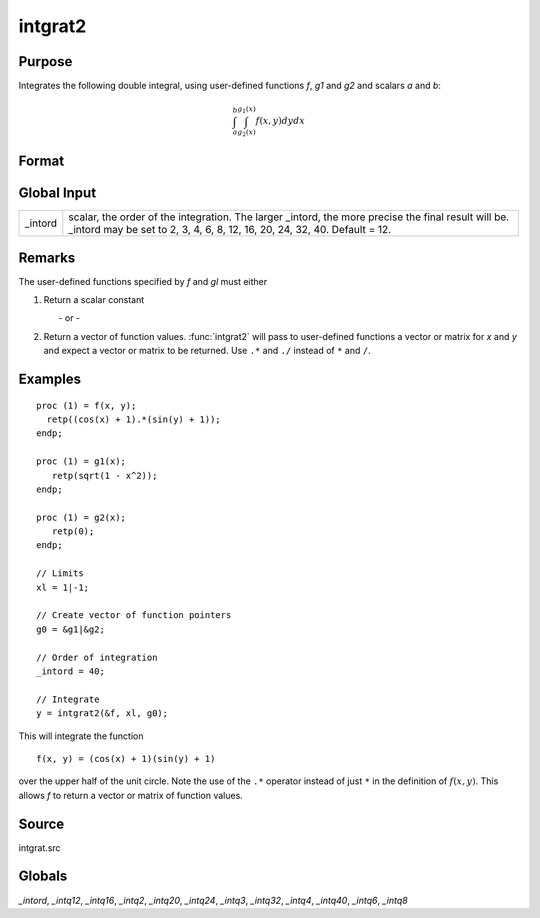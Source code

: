
intgrat2
==============================================

Purpose
----------------

Integrates the following double integral, using user-defined functions *f*, *g1* and *g2* and scalars *a* and *b*:

.. math::

   \int_{a}^{b}\int_{g_2(x)}^{g_1(x)} f(x,y)dydx

Format
----------------
.. function:: intgrat2(&f, xl, gl)

    :param &f: pointer to the procedure containing the function to be integrated.
    :type &f: scalar

    :param xl: the limits of *x*. These must be scalar limits.
    :type xl: 2x1 or 2xN matrix

    :param gl: Function pointers to functions defining the limits of *y*.

        For *xl* and *gl*, the first row is the upper limit and the second row is the lower limit. *N* integrations are computed.

    :type gl: 2x1 or 2xN matrix

    :returns: **y** (*Nx1 vector*) of the estimated integral(s) of :math:`f(x, y)`, evaluated between the limits given by *xl* and *gl*.

Global Input
------------

+-----------------+-----------------------------------------------------+
| \_intord        | scalar, the order of the integration. The larger    |
|                 | \_intord, the more precise the final result will    |
|                 | be. \_intord may be set to 2, 3, 4, 6, 8, 12, 16,   |
|                 | 20, 24, 32, 40.                                     |
|                 | Default = 12.                                       |
+-----------------+-----------------------------------------------------+


Remarks
-------

The user-defined functions specified by *f* and *gl* must either

#. Return a scalar constant

         - or -

#. Return a vector of function values. :func:`intgrat2` will pass to
   user-defined functions a vector or matrix for *x* and *y* and expect a
   vector or matrix to be returned. Use ``.*`` and ``./`` instead of ``*`` and ``/``.


Examples
----------------

::

    proc (1) = f(x, y);
      retp((cos(x) + 1).*(sin(y) + 1));
    endp;

    proc (1) = g1(x);
       retp(sqrt(1 - x^2));
    endp;

    proc (1) = g2(x);
       retp(0);
    endp;

    // Limits
    xl = 1|-1;

    // Create vector of function pointers
    g0 = &g1|&g2;

    // Order of integration
    _intord = 40;

    // Integrate
    y = intgrat2(&f, xl, g0);

This will integrate the function

::

    f(x, y) = (cos(x) + 1)(sin(y) + 1)

over the upper half of the unit circle. Note the use of the ``.*`` operator instead of just ``*`` in the
definition of :math:`f(x, y)`. This allows *f* to return a vector or matrix of function values.

Source
------

intgrat.src

Globals
------------

*_intord*, *_intq12*, *_intq16*, *_intq2*, *_intq20*, *_intq24*, *_intq3*,
*_intq32*, *_intq4*, *_intq40*, *_intq6*, *_intq8*

.. seealso:: Functions :func:`intgrat3`, :func:`intquad1`, :func:`intquad2`, :func:`intquad3`, :func:`intsimp`
